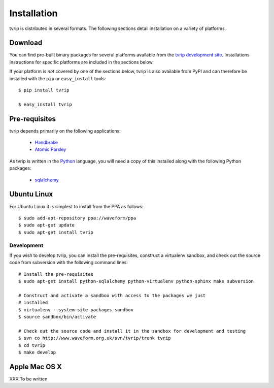 ============
Installation
============

tvrip is distributed in several formats. The following sections detail
installation on a variety of platforms.


Download
========

You can find pre-built binary packages for several platforms available from
the `tvrip development site
<http://www.waveform.org.uk/trac/tvrip/wiki/Download>`_. Installations
instructions for specific platforms are included in the sections below.

If your platform is *not* covered by one of the sections below, tvrip is
also available from PyPI and can therefore be installed with the ``pip`` or
``easy_install`` tools::

   $ pip install tvrip

   $ easy_install tvrip


Pre-requisites
==============

tvrip depends primarily on the following applications:

 * `Handbrake <http://handbrake.fr/>`_

 * `Atomic Parsley <http://atomicparsley.sourceforge.net>`_

As tvrip is written in the `Python <http://www.python.org/>`_ language, you
will need a copy of this installed along with the following Python packages:

 * `sqlalchemy <http://www.sqlalchemy.org>`_


Ubuntu Linux
============

For Ubuntu Linux it is simplest to install from the PPA as follows::

    $ sudo add-apt-repository ppa://waveform/ppa
    $ sudo apt-get update
    $ sudo apt-get install tvrip

Development
-----------

If you wish to develop tvrip, you can install the pre-requisites, construct
a virtualenv sandbox, and check out the source code from subversion with the
following command lines::

   # Install the pre-requisites
   $ sudo apt-get install python-sqlalchemy python-virtualenv python-sphinx make subversion

   # Construct and activate a sandbox with access to the packages we just
   # installed
   $ virtualenv --system-site-packages sandbox
   $ source sandbox/bin/activate

   # Check out the source code and install it in the sandbox for development and testing
   $ svn co http://www.waveform.org.uk/svn/tvrip/trunk tvrip
   $ cd tvrip
   $ make develop


Apple Mac OS X
==============

XXX To be written

